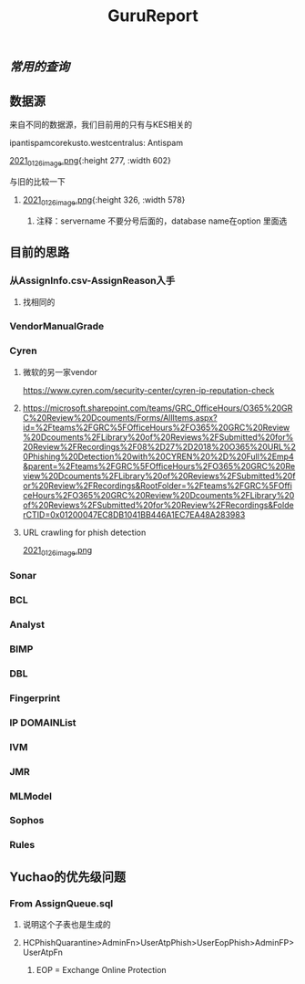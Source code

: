 #+TITLE: GuruReport

** [[常用的查询]]
** 数据源
**** 来自不同的数据源，我们目前用的只有与KES相关的
**** ipantispamcorekusto.westcentralus: Antispam
**** [[https://cdn.logseq.com/%2F12dfa1fb-d781-4243-9803-cbd9f4814c27ba541112-5821-4149-9806-da48280613532021_01_26_image.png?Expires=4765242170&Signature=hEg684nqh3w-5fikcdbGglZ7lOpzzCzyUy44Gi70wuXo6mnjPJCqGOObcMSTFh8P6ll2PAIMgtqm0FR9-vzTPKgbfV9zMP0CB2YmptzL5N2M~8-ehu867b~0xSrfnXDHd9Ez1l8lfls8yWvvfuLPd1sd0xRQHF4fAFVKKDCtEvaaLneFTdet1X9jxyHXRw2wRf2ZPWgNhtdmiaTUMDCyOB246QEGrfdJJs7DODqxl3d9JF7OHgicIzF2rUujqe6M9q9G3fd6RGLm7cfPtYDpI~A5aMdnDeBG1dtbgwWF75hgMzhGTVlBt92AyM8mGKUHgHCw23XLxLioO33q1guErA__&Key-Pair-Id=APKAJE5CCD6X7MP6PTEA][2021_01_26_image.png]]{:height 277, :width 602}
**** 与旧的比较一下
***** [[https://cdn.logseq.com/%2F12dfa1fb-d781-4243-9803-cbd9f4814c27d3364eb4-0dbe-4c76-8aed-022c09ef7e3b2021_01_26_image.png?Expires=4765243760&Signature=hgYlH36sEfRnpfyh0QKNZiNNlLtKi92Gs-QRAIACHmx7CbLvo-FEq4lOwo9ftpAvWwKe0wX14oj01E35WkeGFx1DXc4fwrPOER0SSU-wYX1lxGlnlvScvclvUGRN5NwLhgh~VeRt~TgpKXMjQq9vWi7xia~vztmqt3F0j383NT9wpRPywVR-0~8X5ZfK7vsbAx8Kv6kVs5WZcmGqljc099UKhvvQ8KI8wJP5vKVZDKTG0t927R-w9uyfWBPLPLEQdbQH6Kpiwij1EINqBKY~y1SZbDhrOzFvpouXZDY9bPYCZqfwPVObTLbi1PxV6iDZ6mNWn8TIK3klACh6Xt6-wA__&Key-Pair-Id=APKAJE5CCD6X7MP6PTEA][2021_01_26_image.png]]{:height 326, :width 578}
****** 注释：servername 不要分号后面的，database name在option 里面选
** 目前的思路
*** 从AssignInfo.csv-AssignReason入手
**** 找相同的
*** VendorManualGrade
*** Cyren
**** 微软的另一家vendor
https://www.cyren.com/security-center/cyren-ip-reputation-check
**** https://microsoft.sharepoint.com/teams/GRC_OfficeHours/O365%20GRC%20Review%20Dcouments/Forms/AllItems.aspx?id=%2Fteams%2FGRC%5FOfficeHours%2FO365%20GRC%20Review%20Dcouments%2FLibrary%20of%20Reviews%2FSubmitted%20for%20Review%2FRecordings%2F08%2D27%2D2018%20O365%20URL%20Phishing%20Detection%20with%20CYREN%20%2D%20Full%2Emp4&parent=%2Fteams%2FGRC%5FOfficeHours%2FO365%20GRC%20Review%20Dcouments%2FLibrary%20of%20Reviews%2FSubmitted%20for%20Review%2FRecordings&RootFolder=%2Fteams%2FGRC%5FOfficeHours%2FO365%20GRC%20Review%20Dcouments%2FLibrary%20of%20Reviews%2FSubmitted%20for%20Review%2FRecordings&FolderCTID=0x01200047EC8DB1041BB446A1EC7EA48A283983
**** URL crawling for phish detection
[[https://cdn.logseq.com/%2F12dfa1fb-d781-4243-9803-cbd9f4814c27d21bb389-5466-4a02-a778-ac64ab0ea0ca2021_01_26_image.png?Expires=4765248775&Signature=JGyARc9OSxh5c-txAPHz8m2TkmzZdWInKTWerf09Tr4aERH2p61HtxhBakFH7BXua6ggBGwDHkqZv4Mqt4fjTVYZeqPhQxG63Vu7xiOD8JT6ISAjvIwzmyomfphLWLTKfkwyZLHF5518zTH2tatEoNdij0l76V-oiZbzLAqyXivHfDzFixt-uHtHMxysU6d73zjSqBB4MvC7knL6cD8mFlosdhJESHneLxQr3g2hMrHPfk9x6r9i4ViapY9qUWoNQYhyXfsT-Jx9Y94LGS~MnEtdd-WmhtDN8RzUD4m80V1KjBSoR8W0-PYDrXR3K7AfcZYEIYD96GFv4zevH1efLg__&Key-Pair-Id=APKAJE5CCD6X7MP6PTEA][2021_01_26_image.png]]
*** Sonar
*** BCL
*** Analyst
*** BIMP
*** DBL
*** Fingerprint
*** IP DOMAINList
*** IVM
*** JMR
*** MLModel
*** Sophos
*** Rules
** Yuchao的优先级问题
*** From AssignQueue.sql
**** 说明这个子表也是生成的
**** HCPhishQuarantine>AdminFn>UserAtpPhish>UserEopPhish>AdminFP>UserAtpFn
***** EOP = Exchange Online Protection